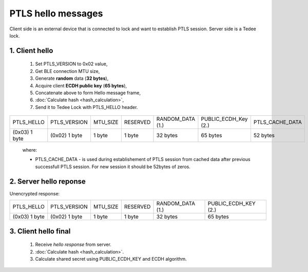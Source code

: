 PTLS hello messages
===================

Client side is an external device that is connected to lock and want to establish PTLS session.
Server side is a Tedee lock.

1. Client hello
---------------
    
    #. Set PTLS_VERSION to 0x02 value,
    #. Get BLE connection MTU size,
    #. Generate **random** data (**32 bytes**),
    #. Acquire client **ECDH public key** (**65 bytes**),
    #. Concatenate above to form Hello message frame,
    #. :doc:`Calculate hash <hash_calculation>`,
    #. Send it to Tedee Lock with PTLS_HELLO header.

+---------------+---------------+----------+----------+------------------+----------------------+-----------------+
| PTLS_HELLO    | PTLS_VERSION  | MTU_SIZE | RESERVED | RANDOM_DATA (1.) | PUBLIC_ECDH_Key (2.) | PTLS_CACHE_DATA |
+---------------+---------------+----------+----------+------------------+----------------------+-----------------+
| (0x03) 1 byte | (0x02) 1 byte | 1 byte   | 1 byte   | 32 bytes         | 65 bytes             | 52 bytes        |
+---------------+---------------+----------+----------+------------------+----------------------+-----------------+

    where:

    - PTLS_CACHE_DATA - is used during establishement of PTLS session from cached data after previous successfull PTLS session. For new session it should be 52bytes of zeros.

2. Server hello reponse
-----------------------

Unencrypted response:

+---------------+---------------+----------+----------+------------------+----------------------+
| PTLS_HELLO    | PTLS_VERSION  | MTU_SIZE | RESERVED | RANDOM_DATA (1.) | PUBLIC_ECDH_KEY (2.) |
+---------------+---------------+----------+----------+------------------+----------------------+
| (0x03) 1 byte | (0x02) 1 byte | 1 byte   | 1 byte   | 32 bytes         | 65 bytes             |
+---------------+---------------+----------+----------+------------------+----------------------+

.. _client_hello_final:

3. Client hello final
---------------------

    #. Receive *hello response* from server.
    #. :doc:`Calculate hash <hash_calculation>`.
    #. Calculate shared secret using PUBLIC_ECDH_KEY and ECDH algorithm.
